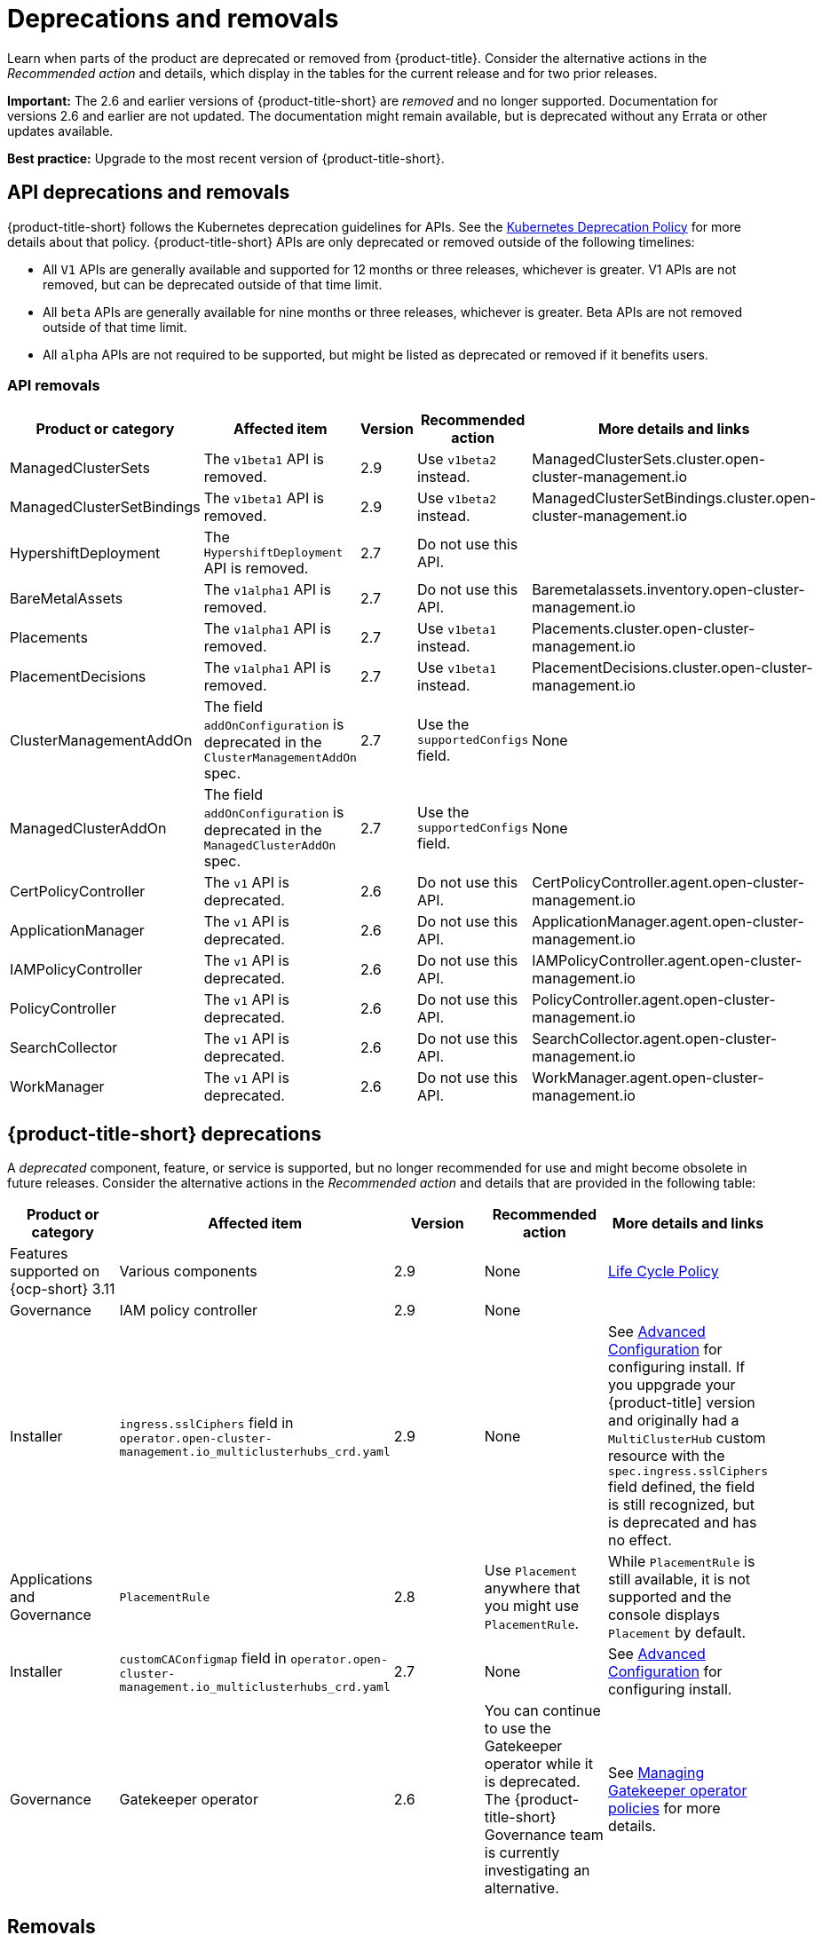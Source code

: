 
[#deprecations-removals]
= Deprecations and removals

Learn when parts of the product are deprecated or removed from {product-title}. Consider the alternative actions in the _Recommended action_ and details, which display in the tables for the current release and for two prior releases.

*Important:* The 2.6 and earlier versions of {product-title-short} are _removed_ and no longer supported. Documentation for versions 2.6 and earlier are not updated. The documentation might remain available, but is deprecated without any Errata or other updates available.

*Best practice:* Upgrade to the most recent version of {product-title-short}.

[#api-deprecations-info]
== API deprecations and removals

{product-title-short} follows the Kubernetes deprecation guidelines for APIs. See the link:https://kubernetes.io/docs/reference/using-api/deprecation-policy/[Kubernetes Deprecation Policy] for more details about that policy. {product-title-short} APIs are only deprecated or removed outside of the following timelines:
  
  - All `V1` APIs are generally available and supported for 12 months or three releases, whichever is greater. V1 APIs are not removed, but can be deprecated outside of that time limit.
  - All `beta` APIs are generally available for nine months or three releases, whichever is greater. Beta APIs are not removed outside of that time limit.
  - All `alpha` APIs are not required to be supported, but might be listed as deprecated or removed if it benefits users.
  
//[#api-deprecations]
//=== API deprecations

//|===
//| Product or category | Affected item | Version | Recommended action | More details and links
//|===	

[#api-removals]
=== API removals

|===
| Product or category | Affected item | Version | Recommended action | More details and links

| ManagedClusterSets
| The `v1beta1` API is removed.
| 2.9
| Use `v1beta2` instead.
| ManagedClusterSets.cluster.open-cluster-management.io

| ManagedClusterSetBindings
| The `v1beta1` API is removed.
| 2.9
| Use `v1beta2` instead.
| ManagedClusterSetBindings.cluster.open-cluster-management.io

| HypershiftDeployment
| The `HypershiftDeployment` API is removed.
| 2.7
| Do not use this API.
| 

| BareMetalAssets
| The `v1alpha1` API is removed.
| 2.7
| Do not use this API.
| Baremetalassets.inventory.open-cluster-management.io

| Placements
| The `v1alpha1` API is removed.
| 2.7
| Use `v1beta1` instead.
| Placements.cluster.open-cluster-management.io

| PlacementDecisions
| The `v1alpha1` API is removed.
| 2.7
| Use `v1beta1` instead.
| PlacementDecisions.cluster.open-cluster-management.io

| ClusterManagementAddOn
| The field `addOnConfiguration` is deprecated in the `ClusterManagementAddOn` spec.  
| 2.7 
| Use the `supportedConfigs` field. 
| None

| ManagedClusterAddOn
| The field `addOnConfiguration` is deprecated in the `ManagedClusterAddOn` spec.  
| 2.7 
| Use the `supportedConfigs` field. 
| None

| CertPolicyController
| The `v1` API is deprecated. 
| 2.6 
| Do not use this API. 
| CertPolicyController.agent.open-cluster-management.io

| ApplicationManager
| The `v1` API is deprecated. 
| 2.6 
| Do not use this API. 
| ApplicationManager.agent.open-cluster-management.io

| IAMPolicyController
| The `v1` API is deprecated. 
| 2.6 
| Do not use this API.
| IAMPolicyController.agent.open-cluster-management.io

| PolicyController
| The `v1` API is deprecated. 
| 2.6 
| Do not use this API. 
| PolicyController.agent.open-cluster-management.io

| SearchCollector
| The `v1` API is deprecated. 
| 2.6 
| Do not use this API. 
| SearchCollector.agent.open-cluster-management.io

| WorkManager
| The `v1` API is deprecated. 
| 2.6 
| Do not use this API. 
| WorkManager.agent.open-cluster-management.io

|===


[#deprecations]
== {product-title-short} deprecations

A _deprecated_ component, feature, or service is supported, but no longer recommended for use and might become obsolete in future releases. Consider the alternative actions in the _Recommended action_ and details that are provided in the following table:

|===
| Product or category | Affected item | Version | Recommended action | More details and links

| Features supported on {ocp-short} 3.11
| Various components
| 2.9
| None
| link:https://access.redhat.com/support/policy/updates/openshift[Life Cycle Policy]

| Governance
| IAM policy controller
| 2.9
| None
| 

| Installer
| `ingress.sslCiphers` field in `operator.open-cluster-management.io_multiclusterhubs_crd.yaml`
| 2.9
| None
| See link:../install/adv_config_install.adoc[Advanced Configuration] for configuring install. If you uppgrade your {product-title] version and originally had a `MultiClusterHub` custom resource with the `spec.ingress.sslCiphers` field defined, the field is still recognized, but is deprecated and has no effect.

| Applications and Governance
| `PlacementRule`
| 2.8
| Use `Placement` anywhere that you might use `PlacementRule`.
| While `PlacementRule` is still available, it is not supported and the console displays `Placement` by default.

| Installer
| `customCAConfigmap` field in `operator.open-cluster-management.io_multiclusterhubs_crd.yaml`
| 2.7
| None
| See link:../install/adv_config_install.adoc[Advanced Configuration] for configuring install.

| Governance 
| Gatekeeper operator
| 2.6
| You can continue to use the Gatekeeper operator while it is deprecated. The {product-title-short} Governance team is currently investigating an alternative.
| See link:../governance/create_gatekeeper.adoc#managing-gatekeeper-operator-policies[Managing Gatekeeper operator policies] for more details.

|===

[#removals]
== Removals

A _removed_ item is typically function that was deprecated in previous releases and is no longer available in the product. You must use alternatives for the removed function. Consider the alternative actions in the _Recommended action_ and details that are provided in the following table:

|===
|Product or category | Affected item | Version | Recommended action | More details and links

| Governance
| The management ingress used in previous releases is removed.
| 2.7
| You can no longer cutomize the management ingress certificate. If you brought your own certificates to use with the management ingress, you must remove the certificates using the following command: `oc -n open-cluster-management delete secret byo-ca-cert byo-ingress-tls-secret`
| None

| Search
| `SearchCustomizations.open-cluster-management.io` custom resource definition is removed.
| 2.7
| Use `search.open-cluster-management.io/v1alpha1` to customize search.
| None

| Search
| RedisGraph was replaced by PostgreSQL as the internal database.
| 2.7
| No change required. 
| The search component is reimplemented by using PostgreSQL as the internal database.

| Console
| Standalone web console
| 2.7
| Use the integrated web console.
| See link:../console/console_access.adoc#accessing-your-console[Accessing your console] for more information.

| Governance
| Integrity shield (Technology Preview)
| 2.7
| You can continue to use Integrity shield as a community-provided signing solution. For more details, see the Integrity Shield documentation, link:https://github.com/stolostron/integrity-shield/blob/master/docs/ACM/README_GETTING_STARTED.md[Getting Started documentation].
| None

| Governance
| Integrity shield (Technology Preview)
| 2.7
| None
| You can continue to use Integrity shield as a community-provided signing solution. For more details, see the Integrity Shield documentation, link:https://github.com/stolostron/integrity-shield/blob/master/docs/ACM/README_GETTING_STARTED.md[Getting Started documentation].

| Clusters
| Configuring a Red Hat Ansible job using labels
| 2.6
| Configure the Red Hat Ansible job by using the console.
| See link:../clusters/cluster_lifecycle/ansible_config_cluster.adoc#ansible-template-run-cluster-console[Configuring an Automation template to run on a cluster by using the console] for more information.

| Clusters
| Cluster creation using bare metal assets
| 2.6
| Create an infrastructure environment with the console
| See link:../clusters/cluster_lifecycle/create_cluster_on_prem.adoc#creating-a-cluster-on-premises[Creating a cluster in an on-premises environment] for the proceding process.

| Add-on operator
| Installation of built-in managed cluster add-ons
| 2.6
| None
| None

| Governance
| Custom policy controller
| 2.6
| No action is required
| None

| Governance
| The unused `LabelSelector` parameter is removed from the configuration policy.
| 2.6
| None
| See the link:../governance/config_policy_ctrl.adoc#kubernetes-configuration-policy-controller[Kubernetes configuration policy controller] documentation.

| Governance
| Custom policy controller
| 2.6
| No action is required
| None

| Governance
| The unused `LabelSelector` parameter is removed from the configuration policy.
| 2.6
| None
| See the link:../governance/config_policy_ctrl.adoc#kubernetes-configuration-policy-controller[Kubernetes configuration policy controller] documentation.

|===
